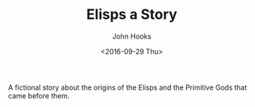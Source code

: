 #+TITLE:  Elisps a Story
#+AUTHOR: John Hooks
#+EMAIL:  john@bitmachina.com
#+DATE:   <2016-09-29 Thu>
#+STARTUP: indent
#+STARTUP: hidestars

A fictional story about the origins of the Elisps and the Primitive
Gods that came before them.
   
